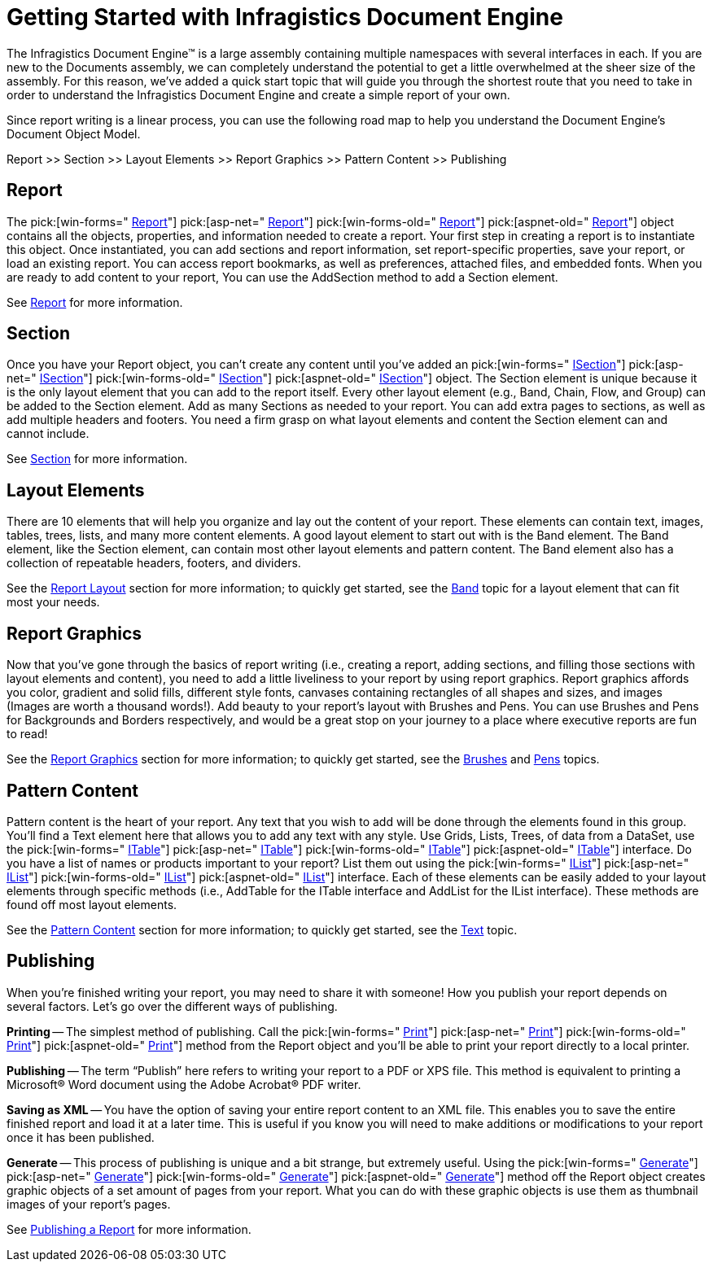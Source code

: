 ﻿////

|metadata|
{
    "name": "documentengine-getting-started-with-infragistics-document-engine",
    "controlName": ["Infragistics Document Engine"],
    "tags": [],
    "guid": "{CE77953A-8811-461E-9DD1-04B75134F953}",  
    "buildFlags": [],
    "createdOn": "0001-01-01T00:00:00Z"
}
|metadata|
////

= Getting Started with Infragistics Document Engine



The Infragistics Document Engine™ is a large assembly containing multiple namespaces with several interfaces in each. If you are new to the Documents assembly, we can completely understand the potential to get a little overwhelmed at the sheer size of the assembly. For this reason, we've added a quick start topic that will guide you through the shortest route that you need to take in order to understand the Infragistics Document Engine and create a simple report of your own.

Since report writing is a linear process, you can use the following road map to help you understand the Document Engine's Document Object Model.

Report >> Section >> Layout Elements >> Report Graphics >> Pattern Content >> Publishing

== Report

The  pick:[win-forms=" link:infragistics4.documents.reports.v{ProductVersion}~infragistics.documents.reports.report.report.html[Report]"]   pick:[asp-net=" link:infragistics4.webui.documents.reports.v{ProductVersion}~infragistics.documents.reports.report.report.html[Report]"]   pick:[win-forms-old=" link:infragistics4.documents.reports.v{ProductVersion}~infragistics.documents.reports.report.report.html[Report]"]   pick:[aspnet-old=" link:infragistics4.webui.documents.reports.v{ProductVersion}~infragistics.documents.reports.report.report.html[Report]"]  object contains all the objects, properties, and information needed to create a report. Your first step in creating a report is to instantiate this object. Once instantiated, you can add sections and report information, set report-specific properties, save your report, or load an existing report. You can access report bookmarks, as well as preferences, attached files, and embedded fonts. When you are ready to add content to your report, You can use the AddSection method to add a Section element.

See link:documentengine-report.html[Report] for more information.

== Section

Once you have your Report object, you can't create any content until you've added an  pick:[win-forms=" link:infragistics4.documents.reports.v{ProductVersion}~infragistics.documents.reports.report.section.isection.html[ISection]"]   pick:[asp-net=" link:infragistics4.webui.documents.reports.v{ProductVersion}~infragistics.documents.reports.report.section.isection.html[ISection]"]   pick:[win-forms-old=" link:infragistics4.documents.reports.v{ProductVersion}~infragistics.documents.reports.section.isection.html[ISection]"]   pick:[aspnet-old=" link:infragistics4.webui.documents.reports.v{ProductVersion}~infragistics.documents.reports.report.section.isection.html[ISection]"]  object. The Section element is unique because it is the only layout element that you can add to the report itself. Every other layout element (e.g., Band, Chain, Flow, and Group) can be added to the Section element. Add as many Sections as needed to your report. You can add extra pages to sections, as well as add multiple headers and footers. You need a firm grasp on what layout elements and content the Section element can and cannot include.

See link:documentengine-section.html[Section] for more information.

== Layout Elements

There are 10 elements that will help you organize and lay out the content of your report. These elements can contain text, images, tables, trees, lists, and many more content elements. A good layout element to start out with is the Band element. The Band element, like the Section element, can contain most other layout elements and pattern content. The Band element also has a collection of repeatable headers, footers, and dividers.

See the link:documentengine-report-layout.html[Report Layout] section for more information; to quickly get started, see the link:documentengine-band.html[Band] topic for a layout element that can fit most your needs.

== Report Graphics

Now that you've gone through the basics of report writing (i.e., creating a report, adding sections, and filling those sections with layout elements and content), you need to add a little liveliness to your report by using report graphics. Report graphics affords you color, gradient and solid fills, different style fonts, canvases containing rectangles of all shapes and sizes, and images (Images are worth a thousand words!). Add beauty to your report's layout with Brushes and Pens. You can use Brushes and Pens for Backgrounds and Borders respectively, and would be a great stop on your journey to a place where executive reports are fun to read!

See the link:documentengine-report-graphics.html[Report Graphics] section for more information; to quickly get started, see the link:documentengine-brushes.html[Brushes] and link:documentengine-pens.html[Pens] topics.

== Pattern Content

Pattern content is the heart of your report. Any text that you wish to add will be done through the elements found in this group. You'll find a Text element here that allows you to add any text with any style. Use Grids, Lists, Trees, of data from a DataSet, use the  pick:[win-forms=" link:infragistics4.documents.reports.v{ProductVersion}~infragistics.documents.reports.report.table.itable.html[ITable]"]   pick:[asp-net=" link:infragistics4.webui.documents.reports.v{ProductVersion}~infragistics.documents.reports.report.table.itable.html[ITable]"]   pick:[win-forms-old=" link:infragistics4.documents.reports.v{ProductVersion}~infragistics.documents.reports.report.table.itable.html[ITable]"]   pick:[aspnet-old=" link:infragistics4.webui.documents.reports.v{ProductVersion}~infragistics.documents.reports.report.table.itable.html[ITable]"]  interface. Do you have a list of names or products important to your report? List them out using the  pick:[win-forms=" link:infragistics4.documents.reports.v{ProductVersion}~infragistics.documents.reports.report.list.ilist.html[IList]"]   pick:[asp-net=" link:infragistics4.webui.documents.reports.v{ProductVersion}~infragistics.documents.reports.report.list.ilist.html[IList]"]   pick:[win-forms-old=" link:infragistics4.documents.reports.v{ProductVersion}~infragistics.documents.reports.report.list.ilist.html[IList]"]   pick:[aspnet-old=" link:infragistics4.webui.documents.reports.v{ProductVersion}~infragistics.documents.reports.report.list.ilist.html[IList]"]  interface. Each of these elements can be easily added to your layout elements through specific methods (i.e., AddTable for the ITable interface and AddList for the IList interface). These methods are found off most layout elements.

See the link:documentengine-pattern-content.html[Pattern Content] section for more information; to quickly get started, see the link:documentengine-text.html[Text] topic.

== Publishing

When you're finished writing your report, you may need to share it with someone! How you publish your report depends on several factors. Let's go over the different ways of publishing.

*Printing* -- The simplest method of publishing. Call the  pick:[win-forms=" link:infragistics4.documents.reports.v{ProductVersion}~infragistics.documents.reports.report.report~print.html[Print]"]   pick:[asp-net=" link:infragistics4.webui.documents.reports.v{ProductVersion}~infragistics.documents.reports.report.report~print.html[Print]"]   pick:[win-forms-old=" link:infragistics4.documents.reports.v{ProductVersion}~infragistics.documents.reports.report.report~print.html[Print]"]   pick:[aspnet-old=" link:infragistics4.webui.documents.reports.v{ProductVersion}~infragistics.documents.reports.report.report~print.html[Print]"]  method from the Report object and you'll be able to print your report directly to a local printer.

*Publishing* -- The term “Publish” here refers to writing your report to a PDF or XPS file. This method is equivalent to printing a Microsoft® Word document using the Adobe Acrobat® PDF writer.

*Saving as XML* -- You have the option of saving your entire report content to an XML file. This enables you to save the entire finished report and load it at a later time. This is useful if you know you will need to make additions or modifications to your report once it has been published.

*Generate* -- This process of publishing is unique and a bit strange, but extremely useful. Using the  pick:[win-forms=" link:infragistics4.documents.reports.v{ProductVersion}~infragistics.documents.reports.report.report~generate.html[Generate]"]   pick:[asp-net=" link:infragistics4.webui.documents.reports.v{ProductVersion}~infragistics.documents.reports.report.report~generate.html[Generate]"]   pick:[win-forms-old=" link:infragistics4.documents.reports.v{ProductVersion}~infragistics.documents.reports.report.report~generate.html[Generate]"]   pick:[aspnet-old=" link:infragistics4.webui.documents.reports.v{ProductVersion}~infragistics.documents.reports.report.report~generate.html[Generate]"]  method off the Report object creates graphic objects of a set amount of pages from your report. What you can do with these graphic objects is use them as thumbnail images of your report's pages.

See link:documentengine-publish-a-report.html[Publishing a Report] for more information.